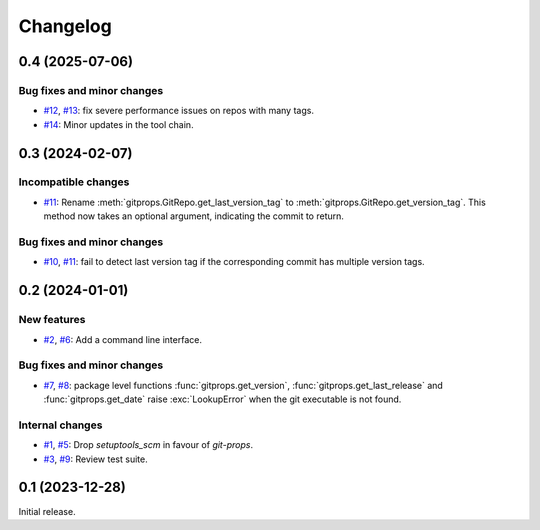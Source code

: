 Changelog
=========


.. _changes-0_4_0:

0.4 (2025-07-06)
~~~~~~~~~~~~~~~~

Bug fixes and minor changes
---------------------------

+ `#12`_, `#13`_: fix severe performance issues on repos with many
  tags.
+ `#14`_: Minor updates in the tool chain.

.. _#12: https://github.com/RKrahl/git-props/issues/12
.. _#13: https://github.com/RKrahl/git-props/pull/13
.. _#14: https://github.com/RKrahl/git-props/pull/14


.. _changes-0_3_0:

0.3 (2024-02-07)
~~~~~~~~~~~~~~~~

Incompatible changes
--------------------

+ `#11`_: Rename :meth:`gitprops.GitRepo.get_last_version_tag` to
  :meth:`gitprops.GitRepo.get_version_tag`.  This method now takes an
  optional argument, indicating the commit to return.

Bug fixes and minor changes
---------------------------

+ `#10`_, `#11`_: fail to detect last version tag if the corresponding
  commit has multiple version tags.

.. _#10: https://github.com/RKrahl/git-props/issues/10
.. _#11: https://github.com/RKrahl/git-props/pull/11


.. _changes-0_2_0:

0.2 (2024-01-01)
~~~~~~~~~~~~~~~~

New features
------------

+ `#2`_, `#6`_: Add a command line interface.

Bug fixes and minor changes
---------------------------

+ `#7`_, `#8`_: package level functions :func:`gitprops.get_version`,
  :func:`gitprops.get_last_release` and :func:`gitprops.get_date`
  raise :exc:`LookupError` when the git executable is not found.

Internal changes
----------------

+ `#1`_, `#5`_: Drop `setuptools_scm` in favour of `git-props`.

+ `#3`_, `#9`_: Review test suite.

.. _#1: https://github.com/RKrahl/git-props/issues/1
.. _#2: https://github.com/RKrahl/git-props/issues/2
.. _#3: https://github.com/RKrahl/git-props/issues/3
.. _#5: https://github.com/RKrahl/git-props/pull/5
.. _#6: https://github.com/RKrahl/git-props/pull/6
.. _#7: https://github.com/RKrahl/git-props/issues/7
.. _#8: https://github.com/RKrahl/git-props/pull/8
.. _#9: https://github.com/RKrahl/git-props/pull/9


.. _changes-0_1_0:

0.1 (2023-12-28)
~~~~~~~~~~~~~~~~

Initial release.
